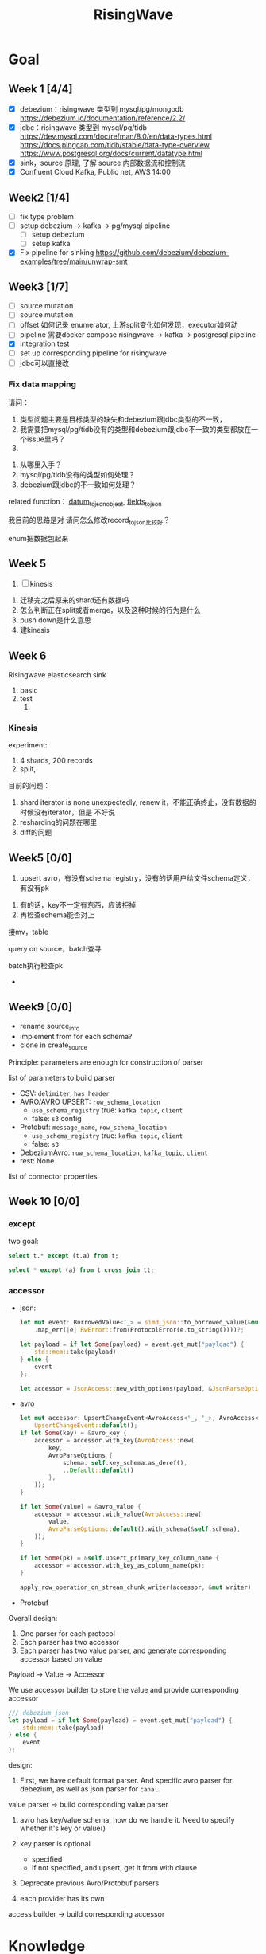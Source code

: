 #+title: RisingWave

* Goal
** Week 1 [4/4]
    * [X] debezium：risingwave 类型到 mysql/pg/mongodb https://debezium.io/documentation/reference/2.2/
    * [X] jdbc：risingwave 类型到 mysql/pg/tidb
        https://dev.mysql.com/doc/refman/8.0/en/data-types.html
        https://docs.pingcap.com/tidb/stable/data-type-overview
        https://www.postgresql.org/docs/current/datatype.html
    * [X] sink，source 原理, 了解 source 内部数据流和控制流
    * [X] Confluent Cloud Kafka, Public net, AWS 14:00
** Week2 [1/4]
    * [ ] fix type problem
    * [ ] setup debezium -> kafka -> pg/mysql pipeline
      * [ ] setup debezium
      * [ ] setup kafka
    * [X] Fix pipeline for sinking
        https://github.com/debezium/debezium-examples/tree/main/unwrap-smt
** Week3 [1/7]
    * [ ] source mutation
    * [ ] source mutation
    * [ ] offset 如何记录 enumerator, 上游split变化如何发现，executor如何动
    * [ ] pipeline 需要docker compose
      risingwave -> kafka -> postgresql pipeline
    * [X] integration test
    * [ ] set up corresponding pipeline for risingwave
    * [ ] jdbc可以直接改

*** Fix data mapping
    请问：
    1. 类型问题主要是目标类型的缺失和debezium跟jdbc类型的不一致，
    1. 我需要把mysql/pg/tidb没有的类型和debezium跟jdbc不一致的类型都放在一个issue里吗？
    2.


    3. 从哪里入手？
    4. mysql/pg/tidb没有的类型如何处理？
    5. debezium跟jdbc的不一致如何处理？


    related function：
    [[file:~/miscellaneous/risingwave/src/connector/src/sink/mod.rs::273][datum_to_json_object]],
    [[file:~/miscellaneous/risingwave/src/connector/src/sink/kafka.rs::441][fields_to_json]]

    我目前的思路是对
    请问怎么修改record_to_json比较好？

    enum把数据包起来
** Week 5
    1. [ ] kinesis



    1. 迁移完之后原来的shard还有数据吗
    2. 怎么判断正在split或者merge，以及这种时候的行为是什么
    3. push down是什么意思
    4. 建kinesis


** Week 6
    Risingwave elasticsearch sink
    1. basic
    2. test
       1.
*** Kinesis
    experiment:
    1. 4 shards, 200 records
    2. split,


    目前的问题：
    1. shard iterator is none unexpectedly, renew it，不能正确终止，没有数据的时候没有iterator，但是
       不好说
    2. resharding的问题在哪里
    3. diff的问题

** Week5 [0/0]
    1. upsert avro，有没有schema registry，没有的话用户给文件schema定义，有没有pk
2. 有的话，key不一定有东西，应该拒掉
3. 再检查schema能否对上

接mv，table

query on source，batch查寻

batch执行检查pk
    *
** Week9 [0/0]
    * rename source_info
    * implement from for each schema?
    * clone in create_source


    Principle: parameters are enough for construction of parser
**** list of parameters to build parser
    * CSV: ~delimiter~, ~has_header~
    * AVRO/AVRO UPSERT: ~row_schema_location~
      * ~use_schema_registry~ true:  ~kafka topic~, ~client~
      * false: ~s3~ config
    * Protobuf: ~message_name~, ~row_schema_location~
      * ~use_schema_registry~ true: ~kafka topic~, ~client~
      * false: ~s3~
    * DebeziumAvro: ~row_schema_location~, ~kafka_topic~, ~client~
    * rest: None


**** list of connector properties
** Week 10 [0/0]
*** except
    two goal:
    #+begin_src sql
select t.* except (t.a) from t;

select * except (a) from t cross join tt;
    #+end_src
*** accessor
    * json:
      #+begin_src rust
let mut event: BorrowedValue<'_> = simd_json::to_borrowed_value(&mut payload)
    .map_err(|e| RwError::from(ProtocolError(e.to_string())))?;

let payload = if let Some(payload) = event.get_mut("payload") {
    std::mem::take(payload)
} else {
    event
};

let accessor = JsonAccess::new_with_options(payload, &JsonParseOptions::DEBEZIUM);

      #+end_src

    * avro
      #+begin_src rust
let mut accessor: UpsertChangeEvent<AvroAccess<'_, '_>, AvroAccess<'_, '_>> =
    UpsertChangeEvent::default();
if let Some(key) = &avro_key {
    accessor = accessor.with_key(AvroAccess::new(
        key,
        AvroParseOptions {
            schema: self.key_schema.as_deref(),
            ..Default::default()
        },
    ));
}

if let Some(value) = &avro_value {
    accessor = accessor.with_value(AvroAccess::new(
        value,
        AvroParseOptions::default().with_schema(&self.schema),
    ));
}

if let Some(pk) = &self.upsert_primary_key_column_name {
    accessor = accessor.with_key_as_column_name(pk);
}

apply_row_operation_on_stream_chunk_writer(accessor, &mut writer)
      #+end_src

    * Protobuf


    Overall design:
    1. One parser for each protocol
    2. Each parser has two accessor
    3. Each parser has two value parser, and generate corresponding accessor based on value


    Payload -> Value -> Accessor

    We use accessor builder to store the value and provide corresponding accessor
    #+begin_src rust
/// debezium json
let payload = if let Some(payload) = event.get_mut("payload") {
    std::mem::take(payload)
} else {
    event
};
    #+end_src

    design:
    1. First, we have default format parser. And specific avro parser for debezium, as well as json
       parser for ~canal~.
    value parser -> build corresponding value parser
    1. avro has key/value schema, how do we handle it. Need to specify whether it's key or value()
    2. key parser is optional
       * specified
       * if not specified, and upsert, get it from with clause

    3. Deprecate previous Avro/Protobuf parsers

    4. each provider has its own

    access builder -> build corresponding accessor
* Knowledge
** Data types
    #+begin_src rust
pub struct StreamChunk {
    // TODO: Optimize using bitmap
    ops: Vec<Op>,
    pub(super) data: DataChunk,
}

pub struct DataChunk {
    columns: Vec<Column>,
    vis2: Vis,
}

pub struct Column {
    array: ArrayRef,
}

pub type ArrayRef = Arc<ArrayImpl>;

/// for column `v1`, [`ArrayRef`] will contain: [1,1,1]
/// | v1 | v2 |
/// |----|----|
/// | 1 |  a |
/// | 1 |  b |
/// | 1 |  c |
    #+end_src

    ~Timestamp~ is from ~chrono::NaiveDateTime~. ~{{date, time:{secs,frac}}}~

    therefore the data in risingwave is stored in column form

    ~Value~: valid JSON value
** Sink
    Three types of sink: ~KAFKA_SINK~, ~BLACKHOLE_SINK~, remote sink: ~jdbc~, ~file~, ~iceberg~
    #+begin_src rust
let sink_type = properties
    .get(CONNECTOR_TYPE_KEY)
    .ok_or_else(|| SinkError::Config(anyhow!("missing config: {}", CONNECTOR_TYPE_KEY)))?;
match sink_type.to_lowercase().as_str() {
    KAFKA_SINK => Ok(SinkConfig::Kafka(Box::new(KafkaConfig::from_hashmap(
        properties,
    )?))),
    BLACKHOLE_SINK => Ok(SinkConfig::BlackHole),
    _ => Ok(SinkConfig::Remote(RemoteConfig::from_hashmap(properties)?)),
}
    #+end_src
** Source
*** Summary
    1. When a source is defined, meta service will register its schema and broadcast to compute
       nodes. Compute node extracts properties from the frontend and builds corresponding components
       and stores them as ~SourceDesc~ in ~source_manager~ identified by table_id. Note that at this
       stage, the source instance is only built but not running.
    2. No ~SourceExecutor~ will be built until a subsequent materialized view is created.
       ~SourceExecutor~ fetches specific source instance from ~source_manager~ identified by table_id and
       holds a copy of it, and initializes the corresponding state store at this stage.
    3. When receiving a barrier, ~SourceExecutor~ will check whether it contains an ~SourceChangeSplit~
       mutation. If the partition assignment in the ~SourceChangeSplit~ mutation is different from the
       current situation, the SourceExecutor needs to rebuild the ConnectorSource and other
       underlying services based on the information in the mutation, then starts reading from the
       new split and offset.
    4. Whenever receiving a barrier, the state handler always takes a snapshot of the
       ConnectorSource then labels the snapshot with an epoch number. When an error occurs,
       SourceExecutor takes a specific state and applies it.


    1. Sources are controlled by ~SourceManager~.
    2. When you ~register_source~, you only create corresponding ~ConnectorSourceWorkerHandle~,  which
       contains split info, thread handler and meta info
    3. ~SourceExecutor~ is created when ~build_actors~, which is called while creating materialized view.
    4. ~SourceExecutor~'s ~stream~ data contains ~source_chunk_reader~ and ~barrier_stream~. Barrier for
       sync and ~source_chunk_reader~ is the actual data stream.
    5. ~source_chunk_reader~ comes from ~SourceDesc.ConnectorSource~'s ~stream_reader~, and
       ConnectorSource unites all connectors via SourceReader trait. Also, a parser is held here,
       which parses raw data to stream chunks according to column description. A ConnectorSource can
       handle multiple splits by spawning a new thread for each split. If the source is assigned no
       split, it will start a dummy reader whose next method never returns as a placeholder.
    6. ~SplitReader~ reads the actual data via ~into_stream~
    7. ~ConnectorSourceWorker~ have ~SplitEnumeratorImpl~. Enumerator periodically requests upstream to
       discover changes in splits, and in most cases the number of splits only increases. Managed by ~SourceManager~.


    1. source mutation
    2. source change
    3. mutation
    4. offset 如何记录 enumerator, 上游split变化如何发现，executor如何动
    5. pipeline 需要docker compose
    6. Integration test
    7. jdbc可以直接改


    Problems
    1. what does ~dispatcher~ do
    2. difference between meta's ~stream manager~  and stream's ~stream_manager~
       1. meta's stream manager is the client, stream's stream manager is the server
    3. How do we use ConnectorSourceWorker
    4. what is table fragment


    StreamingClusterInfo
    1. 节点分配均衡，数据怎么存的：数据在创建mv的时候用statetable存
       分配均衡靠一个scheduler，依靠fragment图，这个图来自前端，靠
    2. 恢复：
       * two kind of failure:
         1. fail in enumerator: 达到次数重启
         2. fail in stream
    3. assignment
    4. add mutation: create streaming job



    1. executor recovery，
    2.
*** Overview of overview
**** System start
    1. risingwave start
    2. compute node [[file:~/miscellaneous/risingwave/src/cmd_all/src/bin/risingwave.rs::56]["start"]]
    3. compute node begin to [[file:~/miscellaneous/risingwave/src/compute/src/lib.rs::199][serve]]
    4. [[file:~/miscellaneous/risingwave/src/compute/src/server.rs::81][compute_node_serve]]
       1. add
          [[file:~/miscellaneous/risingwave/src/compute/src/server.rs::370][StreamServiceServer]]
       2. rpc server start

    1. [[file:~/miscellaneous/risingwave/src/meta/src/rpc/server.rs::322][start_service_as_election_leader]]
    2. Source Manager [[file:~/miscellaneous/risingwave/src/meta/src/rpc/server.rs::421][starts]]

**** Create source
    1. [[file:~/miscellaneous/risingwave/src/meta/src/rpc/ddl_controller.rs::125][run_command]]
       1. [[file:~/miscellaneous/risingwave/src/meta/src/rpc/ddl_controller.rs::191][create_source]]
          1. [[file:~/miscellaneous/risingwave/src/meta/src/rpc/ddl_controller.rs::191][start_create_source_procesdure]]
          2. [[file:~/miscellaneous/risingwave/src/meta/src/rpc/ddl_controller.rs::196][register_source]]
             1. [[file:~/miscellaneous/risingwave/src/meta/src/stream/source_manager.rs::618][SourceManager::create_source_worker]]
                ConnectorSourceWorker begins to work in meta
          3. [[file:~/miscellaneous/risingwave/src/meta/src/rpc/ddl_controller.rs::204][finish_create_source_procesdure]]

**** Create materialized view
    1. front  end use
       [[file:~/miscellaneous/risingwave/src/frontend/src/handler/create_mv.rs::142][handle_create_mv]] -> which send ~CreateMaterializedViewRequest~  rpc, generate graph info
    2. [[file:~/miscellaneous/risingwave/src/meta/src/rpc/service/ddl_service.rs::254][DdlServiceImpl::create_materialized_view]], request has the graph info
    3. [[file:~/miscellaneous/risingwave/src/meta/src/rpc/ddl_controller.rs::138][run_command]], ~MaterializedView~ is one of ~StreamingJob~
    4. [[file:~/miscellaneous/risingwave/src/meta/src/rpc/ddl_controller.rs::246][DdlController::create_streaming_job]]
       1. [[file:~/miscellaneous/risingwave/src/meta/src/rpc/ddl_controller.rs::330][prepare_stream_job]]: make stream fragment graph
       2. [[file:~/miscellaneous/risingwave/src/meta/src/rpc/ddl_controller.rs::353][build_stream_job]]
          1. Resolve the upstream fragments, extend the fragment graph to a complete graph that
             contains all information needed for building the actor graph.
          2. Build the actor graph.
          3. Build the table fragments structure that will be persisted in the stream manager, and
             the context that contains all information needed for building the actors on the compute
             nodes.
          4. Mark creating tables, including internal tables and the table of the stream job.
       3. [[file:~/miscellaneous/risingwave/src/meta/src/stream/stream_manager.rs::207][GlobalStreamManager::create_streaming_job]]
          1. Broadcast the actor info based on the scheduling result in the context, build the
             hanging channels in upstream worker nodes.
          2. (optional) Get the split information of the ~StreamSource~ via source manager and patch
             actors.
          3. Notify related worker nodes to update and build the actors.
             [[file:~/miscellaneous/risingwave/src/meta/src/stream/stream_manager.rs::387][create_streaming_job_impl]]
             1. [[file:~/miscellaneous/risingwave/src/meta/src/stream/stream_manager.rs::320][build_actors]]
                1. Actors on each stream node will need to know where their upstream lies.
                   ~actor_info~ includes such information. It contains: actors in the current
                   create-streaming-job request; all upstream actors.
                2. We send RPC request in two stages:

                   The first stage does 2 things: broadcast actor
                   info, and send local actor ids to different WorkerNodes. Such that each
                   WorkerNode knows the overall actor allocation, but not actually builds it. We
                   initialize all channels in this stage.
                   [[file:~/miscellaneous/risingwave/src/meta/src/stream/stream_manager.rs::361][update_actors]]: register the actor info(e.g. type)

                   In the second stage, each [`WorkerNode`] builds local actors and connect them
                   with channels. Done by [[file:~/miscellaneous/risingwave/src/meta/src/stream/stream_manager.rs::377][build_actors]]
             2. [[file:~/miscellaneous/risingwave/src/meta/src/barrier/schedule.rs::229][BarrierScheduler::run_command]]
          4. Store related meta data.
    5. [[file:~/miscellaneous/risingwave/src/meta/src/manager/catalog/mod.rs::489][CatalogManager::create_view]]

       Now stream service in compute node receives the rpc ~BuildActorsRequest~,
       1. [[file:~/miscellaneous/risingwave/src/compute/src/rpc/service/stream_service.rs::62][StreamServiceImpl::build_actors]]
       2. [[file:~/miscellaneous/risingwave/src/stream/src/task/stream_manager.rs::600][LocalStreamManagerCore::build_actors]]
          1. [[file:~/miscellaneous/risingwave/src/stream/src/task/stream_manager.rs::470][create_nodes_inner]]
**** Split Change
    Summary:
    1. When we create a source, we will run the source enumerator in the background. It will fetch
       the split info at regular intervals.
    2. SourceManager will diff each source at regular intervals.
    3. If Split changes, wrap it into a command
    4. Global Barrier Scheduler push command into a queue
    5. Global Barrier Manager service runs in meta, and take scheduled barriers and send them. In
       this case, it will need to ~handle_new_barrier~ and send it via rpc.
    6. Each compute node has its stream service, which handles this rpc.It will send the barrier to
       target actor in info, actors are checked by [[file:~/miscellaneous/risingwave/src/meta/src/barrier/mod.rs::281][can_actor_send_or_collect]]
    7. Now our actor, a.k.a. ~SourceExecutor~ here, receives the barrier from stream, will do things
       according to the mutation info in barrier, in this case, ~apply_split_change~. It will build a
       new source reader based on ~SplitImpl~


    1. [[file:~/miscellaneous/risingwave/src/meta/src/stream/source_manager.rs::757][SourceManager::run]]
    2. [[file:~/miscellaneous/risingwave/src/meta/src/stream/source_manager.rs::742][SourceManager::tick]]
    3. [[file:~/miscellaneous/risingwave/src/meta/src/stream/source_manager.rs::243][SourceManagerCore::diff]]
    4. [[file:~/miscellaneous/risingwave/src/meta/src/barrier/schedule.rs::229][BarrierScheduler::run_command(SourceSplitAssignment)]]
       1. [[file:~/miscellaneous/risingwave/src/meta/src/barrier/schedule.rs::96][BarrierScheduler::push]]: now the command is sent by rpc, we need to wait now

          Global SourceManager creates a barrier and sends it to BarrierManager, which is achieved
          by a queue.
    5. [[file:~/miscellaneous/risingwave/src/meta/src/rpc/server.rs::322][start_service_as_election_leader]]
    6. [[file:~/miscellaneous/risingwave/src/meta/src/rpc/server.rs::569][GlobalBarrierManager::start]]
    7. [[file:~/miscellaneous/risingwave/src/meta/src/barrier/mod.rs::528][GlobalBarrierManager::run]]
       1. [[file:~/miscellaneous/risingwave/src/meta/src/barrier/mod.rs::1019][GlobalBarrierManager::handle_local_notification]]: handles ~SystemParamsChange~.
       2. [[file:~/miscellaneous/risingwave/src/meta/src/barrier/mod.rs::789][GlobalBarrierManager::handle_local_complete]]: Changes the state to ~Complete~, and try to
          commit all epoch that state is ~Complete~ in order. If commit is err, all nodes will be handled.
       3. [[file:~/miscellaneous/risingwave/src/meta/src/barrier/mod.rs::616][GlobalBarrierManager::handle_new_barrier]]: Handle the new barrier from the scheduled queue
          and inject it.
          1. [[file:~/miscellaneous/risingwave/src/meta/src/barrier/mod.rs::657][Notifier::notify_to_send]]: tell ~SourceManager~ we are handling the barrier? TODO
          2. [[file:~/miscellaneous/risingwave/src/meta/src/barrier/mod.rs::665][inject_barrier]]
             1. [[file:~/miscellaneous/risingwave/src/meta/src/barrier/mod.rs::692][inject_barrier_inner]]
                1. [[file:~/miscellaneous/risingwave/src/meta/src/barrier/command.rs::253][CommandContext::to_mutation]]
                2. send ~InjectBarrierRequest~ by ~StreamClient~
             2. [[file:~/miscellaneous/risingwave/src/meta/src/barrier/mod.rs::748][collect_barrier]]: Send barrier-complete-rpc and wait for responses from all compute
                nodes

        LocalStreamManager get the Barrier and broadcast it to all actors
    1. [[file:~/miscellaneous/risingwave/src/compute/src/rpc/service/stream_service.rs::133][StreamServiceImpl::inject_barrier]]
       1. [[file:~/miscellaneous/risingwave/src/stream/src/task/stream_manager.rs::221][LocalStreamManager::send_barrier]]


    1. [[file:~/miscellaneous/risingwave/src/stream/src/executor/actor.rs::162][Actor::run_consumer]]
       1. [[file:~/miscellaneous/risingwave/src/stream/src/executor/actor.rs::176][Box::pin(Box::new(self.consumer).execute())]]


    1. [[file:~/miscellaneous/risingwave/src/stream/src/executor/source/source_executor.rs::223][SourceExecutor::execute_with_stream_source]]
       1. [[file:~/miscellaneous/risingwave/src/stream/src/executor/source/source_executor.rs::311][while
          let Some(msg) = stream.next().await]]
       2.

**** Upstream changes

*** Source Manager
    [[file:~/miscellaneous/risingwave/src/meta/src/stream/source_manager.rs::48][Source]]
    #+begin_src rust
pub struct SourceManager<S: MetaStore> {
    pub(crate) paused: Mutex<()>,
    barrier_scheduler: BarrierScheduler<S>,
    core: Mutex<SourceManagerCore<S>>,
    connector_rpc_endpoint: Option<String>,
    metrics: Arc<MetaMetrics>,
}

pub struct SourceManagerCore<S: MetaStore> {
    fragment_manager: FragmentManagerRef<S>,

    /// Managed source loops
    managed_sources: HashMap<SourceId, ConnectorSourceWorkerHandle>,
    /// Fragments associated with each source
    source_fragments: HashMap<SourceId, BTreeSet<FragmentId>>,
    /// Revert index for source_fragments
    fragment_sources: HashMap<FragmentId, SourceId>,

    /// Splits assigned per actor
    actor_splits: HashMap<ActorId, Vec<SplitImpl>>,
}

impl<S> SourceManagerCore<S>
where
    S: MetaStore,
{
    async fn diff(&self) -> MetaResult<SplitAssignment> {}

}
    #+end_src
*** Source Executor
    ~stream_manager~
    [[file:~/miscellaneous/risingwave/src/stream/src/from_proto/mod.rs::120][create_executor]]
    How do we build source executor? Implement ~ExcutorBuilder~ trait for ~SourceExecutorBuilder~
    1. Four [[file:~/miscellaneous/risingwave/src/stream/src/from_proto/source.rs::35][ingredients]]:
       1. ~ExecutorParams~
          #+begin_src rust
pub struct ExecutorParams {
    pub env: StreamEnvironment,
    /// Indices of primary keys
    pub pk_indices: PkIndices,
    /// Executor id, unique across all actors.
    pub executor_id: u64,
    /// Operator id, unique for each operator in fragment.
    pub operator_id: u64,
    /// Information of the operator from plan node.
    pub op_info: String,
    /// The output schema of the executor.
    pub schema: Schema,
    /// The input executor.
    pub input: Vec<BoxedExecutor>,
    /// FragmentId of the actor
    pub fragment_id: FragmentId,
    /// Metrics
    pub executor_stats: Arc<StreamingMetrics>,
    /// Actor context
    pub actor_context: ActorContextRef,
    /// Vnodes owned by this executor. Represented in bitmap.
    pub vnode_bitmap: Option<Bitmap>,
}
          #+end_src
       2. ~SourceNode~
       3. ~impl StateStore~
       4. ~&mut LocalStreamManagerCore~
          #+begin_src rust
pub struct LocalStreamManagerCore {
    /// Runtime for the streaming actors.
    runtime: BackgroundShutdownRuntime,
    /// Each processor runs in a future. Upon receiving a `Terminate` message, they will exit.
    /// `handles` store join handles of these futures, and therefore we could wait their
    /// termination.
    handles: HashMap<ActorId, ActorHandle>,
    pub(crate) context: Arc<SharedContext>,
    /// Stores all actor information, taken after actor built.
    actors: HashMap<ActorId, stream_plan::StreamActor>,
    /// Stores all actor tokio runtime monitoring tasks.
    actor_monitor_tasks: HashMap<ActorId, ActorHandle>,
    /// The state store implement
    state_store: StateStoreImpl,
    /// Metrics of the stream manager
    pub(crate) streaming_metrics: Arc<StreamingMetrics>,
    /// Config of streaming engine
    pub(crate) config: StreamingConfig,
    /// Manages the await-trees of all actors.
    await_tree_reg: Option<await_tree::Registry<ActorId>>,
    /// Watermark epoch number.
    watermark_epoch: AtomicU64Ref,
    total_mem_val: Arc<TrAdder<i64>>,
}
          #+end_src
    2. Build ~StreamSourceCore~:
       1. ~source_id~
       2. ~source_name~
       3. ~column_ids~
       4. ~source_desc_builder~
       5. ~state_table_handler~
    3. Then we build executor based on whether we are sourcing from fs:
       1. ~FsSourceExecutor~
       2. ~SourceExecutor~
    Now we build ~SourceExecutor~ by ~SourceExecutor::new~
    1.




    [[file:~/miscellaneous/risingwave/src/stream/src/task/stream_manager.rs::379][LocalStreamManagerCore]]'s
    [[file:~/miscellaneous/risingwave/src/stream/src/task/stream_manager.rs::470][create_nodes_inner]] creates [[file:~/miscellaneous/risingwave/src/stream/src/executor/mod.rs::150][BoxedExecutor]].
    #+begin_src rust
/// `LocalStreamManager` manages all stream executors in this project.
pub struct LocalStreamManager {
    core: Mutex<LocalStreamManagerCore>,

    // Maintain a copy of the core to reduce async locks
    state_store: StateStoreImpl,
    context: Arc<SharedContext>,
    streaming_metrics: Arc<StreamingMetrics>,

    total_mem_val: Arc<TrAdder<i64>>,
}

impl LocalStreamManagerCore {
    async fn create_nodes_inner(
        &mut self,
        fragment_id: FragmentId,
        node: &stream_plan::StreamNode,
        input_pos: usize,
        env: StreamEnvironment,
        store: impl StateStore,
        actor_context: &ActorContextRef,
        vnode_bitmap: Option<Bitmap>,
        has_stateful: bool,
        subtasks: &mut Vec<SubtaskHandle>,
    ) -> StreamResult<BoxedExecutor> {
        let executor = create_executor(executor_params, self, node, store).await?;
    }
}
    #+end_src

    [[file:~/miscellaneous/risingwave/src/stream/src/from_proto/mod.rs::122][create_executor]] create executor based on type.

    ~SourceExecutorBuilder~ builds ~BoxedExecutor~ based on if it's s3.

    [[file:~/miscellaneous/risingwave/src/stream/src/executor/source/source_executor.rs::38][Source]]
    #+begin_src rust
pub struct SourceExecutor<S: StateStore> {
    ctx: ActorContextRef,

    identity: String,

    schema: Schema,

    pk_indices: PkIndices,

    /// Streaming source  for external
    stream_source_core: Option<StreamSourceCore<S>>,

    /// Metrics for monitor.
    metrics: Arc<StreamingMetrics>,

    /// Receiver of barrier channel.
    barrier_receiver: Option<UnboundedReceiver<Barrier>>,

    /// Expected barrier latency.
    expected_barrier_latency_ms: u64,
}

impl<S: StateStore> Executor for SourceExecutor<S> {
    fn execute(self: Box<Self>) -> BoxedMessageStream {
        if self.stream_source_core.is_some() {
            self.execute_with_stream_source().boxed()
        } else {
            self.execute_without_stream_source().boxed()
        }
    }
}

impl<S: StateStore> SourceExecutor<S> {
    async fn build_stream_source_reader(
        &self,
        source_desc: &SourceDesc,
        state: ConnectorState,
    ) -> StreamExecutorResult<BoxSourceWithStateStream> {
        source_desc.source.steam_reader -> SplitReaderImpl::create()
    }

    /// A source executor with a stream source receives:
    /// 1. Barrier messages
    /// 2. Data from external source
    /// and acts accordingly.
    #[try_stream(ok = Message, error = StreamExecutorError)]
    async fn execute_with_stream_source(mut self) {
        //...
        let source_chunk_reader = self
            .build_stream_source_reader(&source_desc, recover_state)
            .instrument_await("source_build_reader")
            .await?;
        let barrier_stream = barrier_to_message_stream(barrier_receiver).boxed();
        let mut stream = StreamReaderWithPause::<true>::new(barrier_stream, source_chunk_reader);
        //...
        while let Some(msg) = stream.next().await {
            match msg? {
                // This branch will be preferred.
                Either::Left(msg) => match &msg {
                    Message::Barrier(barrier) => {
                    }
                    _ => {
                        // For the source executor, the message we receive from this arm should
                        // always be barrier message.
                        unreachable!();
                    }
                },
                Either::Right(StreamChunkWithState {
                    chunk,
                    split_offset_mapping,
                }) => {
                }
            }
        }
    }
}
    #+end_src
*** ConnectorSource

    [[file:~/miscellaneous/risingwave/src/source/src/connector_source.rs::32][Source]]
    #+begin_src rust
pub struct SourceDesc {
    pub source: ConnectorSource,
    pub format: SourceFormat,
    pub columns: Vec<SourceColumnDesc>,
    pub metrics: Arc<SourceMetrics>,
}

impl ConnectorSource {
    // generate the stream based on the desc
    pub async fn stream_reader(
        &self,
        splits: ConnectorState,
        column_ids: Vec<ColumnId>,
        source_ctx: Arc<SourceContext>,
    ) -> Result<BoxSourceWithStateStream> {
        // params..
        let readers = try_join_all(to_reader_splits.into_iter().map(|state| {
            // params..
            async move {
            // params..
                SplitReaderImpl::create(props, state, parser_config, source_ctx, data_gen_columns)
                    .await
            }
        }
        Ok(select_all(readers.into_iter().map(|r| r.into_stream())).boxed())
    }
}
    #+end_src
    #+begin_quote
    ConnectorSource unites all connectors via SourceReader trait. Also, a parser is held here, which
    parses raw data to stream chunks according to column description. A ConnectorSource can handle
    multiple splits by spawning a new thread for each split. If the source is assigned no split, it
    will start a dummy reader whose next method never returns as a placeholder.
    #+end_quote

    ~stream_reader~ builds split readers based on ~ConnectorState~.
    #+begin_src rust
/// [`ConnectorState`] maintains the consuming splits' info. In specific split readers,
/// `ConnectorState` cannot be [`None`] and contains one(for mq split readers) or many(for fs
/// split readers) [`SplitImpl`]. If no split is assigned to source executor, `ConnectorState` is
/// [`None`] and [`DummySplitReader`] is up instead of other split readers.
pub type ConnectorState = Option<Vec<SplitImpl>>;
    #+end_src
    ~SplitImpl~ contains the info for specific split.

    raw_data -> [parser  -> stream chunks ->
*** Connectors
    #+begin_quote
    Connector serves as an interface to upstream data pipeline, including the message queue and file
    system. In the current design, it can only have a limited concurrency. One connector instance
    only reads from one split from the upstream. For example, if upstream is a Kafka and it has
    three partitions so, in RisingWave, there should be three connectors.
    #+end_quote

    All connectors need to implement the following trait and it exposes two methods to the upper
    layer.
    [[file:~/miscellaneous/risingwave/src/connector/src/source/base.rs::191][Source]]
    #+begin_src rust
pub trait SplitReader: Sized {
    type Properties;

    async fn new(
        properties: Self::Properties,
        state: Vec<SplitImpl>,
        parser_config: ParserConfig,
        source_ctx: SourceContextRef,
        columns: Option<Vec<Column>>,
    ) -> Result<Self>;

    fn into_stream(self) -> BoxSourceWithStateStream;
}
    #+end_src
    ~into_stream -> into_chunk_stream -> into_data_stream~

    ~into_chunk_stream~ is implemented by [[file:~/miscellaneous/risingwave/src/connector/src/macros.rs::257][macro]].

    ~BoxSourceWithStateStream~ is a wrapper of ~StreamChunk~ and split info.

    #+begin_quote
    Enumerator periodically requests upstream to discover changes in splits, and in most cases the
    number of splits only increases. The enumerator is a separate task that runs on the meta. If the
    upstream split changes, the enumerator notifies the connector by means of config change to
    change the subscription relationship.
    #+end_quote
    [[file:~/miscellaneous/risingwave/src/connector/src/source/base.rs::75][Source]]
    #+begin_src rust
/// [`SplitEnumerator`] fetches the split metadata from the external source service.
/// NOTE: It runs in the meta server, so probably it should be moved to the `meta` crate.
pub trait SplitEnumerator: Sized {
    type Split: SplitMetaData + Send + Sync;
    type Properties;

    async fn new(properties: Self::Properties) -> Result<Self>;
    async fn list_splits(&mut self) -> Result<Vec<Self::Split>>;
}
    #+end_src

*** Difference from the documentation
    1. ~SplitReader~ doesn't use ~next~ now but use ~into_stream~.
    2. ~assign_split~ is now ~Mutation::SourceChangeSpit~
    3. ~SourceManager~ no longer manages ~SourceDesc~, which is created when executing ~SourceExecutor~
*** Kafka example
    ~rdkafka~ -> message -> ~kafkaSplitReader~
    #+begin_src rust
pub struct KafkaSplitReader {
    consumer: StreamConsumer<PrivateLinkConsumerContext>,
    start_offset: Option<i64>,
    stop_offset: Option<i64>,
    bytes_per_second: usize,
    max_num_messages: usize,
    enable_upsert: bool,

    split_id: SplitId,
    parser_config: ParserConfig,
    source_ctx: SourceContextRef,
}
    #+end_src
** Datatype mapping


    #+begin_src rust
pub struct Field {
    pub data_type: DataType,
    pub name: String,
    /// For STRUCT type.
    pub sub_fields: Vec<Field>,
    /// The user-defined type's name, when the type is created from a protobuf schema file,
    /// this field will store the message name.
    pub type_name: String,
}
    #+end_src
    1. ~jdbc~ is part of remote sink, it only supports ~Int16, Int32, Int64, Float32, Float64,
       Boolean, Decimal, Timestamp and Varchar~.
       1. for ~Json~, each row is converted to a map ~Field name -> Json of value~, and then the map is
          serialized and pushed to ~row_ops~, therefore there is no type info?
       2. for ~streamchunk~, the message is simply serialized and encoded, there is no type cast
    2. for ~KAFKA_SINK~, we can set it to have type ~debezium~, which will output change data capture
       (CDC) log in Debezium format.
       1. schema is converted by ~schema_to_json~
       2. record is converted by ~record_to_json~
       3. the question is: how is schema and record aligned


    summary:
    1. risingwave有三种sink，kafka,blackhole和remote，debezium属于kafka sink，jdbc属于remote sink。
    2. 对于jdbc，它支持有限的risingwave类型，调用record_to_json将转换成 Field string到值的映射，然后序列化到json
    3. 对于debezium，它不但用record_to_json转换值，同时使用
       schema_to_json转换schema


    Current goal:
    1. format of debezium
    2. who uses the sinked data

    我有三个问题：
    1. 对于debezium，因为我们是将数据转换成debezium的格式输出到kafka，因此数据格式应该跟debezium文档
       一致；对于jdbc，我们需要将数据转换成mysql/pg/tidb支持的格式，因此需要跟它们各自的文档一致。请
       问我的理解正确吗？
    2. 对于debezium，在fields_to_json里，Timestamptz的目标类型是string，但是在datum_to_json_object中，Timestamptz保
       持了int64的值，这符合预期吗？
    3. 目前sink到jdbc是不是不支持date,time，是不是以后会支持？



    1. 目前在datum_to_json_object中，
       #+begin_src rust
(DataType::Time, ScalarRefImpl::Time(v)) => {
    // todo: just ignore the nanos part to avoid leap second complex
    json!(v.0.num_seconds_from_midnight() as i64 * 1000)
}
(DataType::Date, ScalarRefImpl::Date(v)) => {
    json!(v.0.num_days_from_ce())
}
(DataType::Timestamp, ScalarRefImpl::Timestamp(v)) => {
    json!(v.0.timestamp_millis())
}
(DataType::Bytea, ScalarRefImpl::Bytea(v)) => {
    json!(hex::encode(v))
}
// P<years>Y<months>M<days>DT<hours>H<minutes>M<seconds>S
(DataType::Interval, ScalarRefImpl::Interval(v)) => {
    json!(v.as_iso_8601())
       #+end_src
       参考的是debezium，并不适合jdbc?
       1. date, 根据文档应该是从unix epoch开始算，目前是从ce开始算


    create different object
    #+begin_src rust
let list_value = datum_to_json_object(
    &Field {
        data_type: DataType::List { datatype: Box::new(DataType::Int32) },
        ..mock_field.clone()
    },
    Some(
        ScalarImpl::List(ListValue::new(vec![
            Some(4i32.to_scalar_value()),
            Some(5i32.to_scalar_value()),
        ])).as_scalar_ref_impl()
    )).unwrap();
println!("List: {}", list_value);

let decimal_value = datum_to_json_object(
    &Field {
        data_type: DataType::Decimal,
        ..mock_field.clone()
    },
    Some(
        ScalarImpl::Decimal(Decimal::Normalized("123.4".parse().unwrap()))
            .as_scalar_ref_impl(),
    ),
).unwrap();
println!("Decimal: {}", decimal_value);

    #+end_src

** Storage
*** Readings
    * [[https://www.notion.so/risingwave-labs/A-Summary-on-Compaction-Strategy-3316b8d507204be48fe5b41868cd0e8f?pvs=4][Summary on Compaction Strategy]]
    *



    RFCs:
    * [[https://www.notion.so/risingwave-labs/RFC-Serverless-Compaction-9684770e2a6948fe86ad51453bec06c2?pvs=4][Serverless Compaction]]
* Miscellaneous
** Confluent
    #+begin_src json
# Required connection configs for Kafka producer, consumer, and admin
bootstrap.servers=pkc-ymrq7.us-east-2.aws.confluent.cloud:9092
security.protocol=SASL_SSL
sasl.mechanisms=PLAIN
sasl.username=7O7BEZWKLJZMBEXX
sasl.password=/4zj0y5zKmEqbapzC5YaXu5aSBvtLbfrV+wETS4Vk7pCuniE7xzKjqHnBQrTuzST

# Best practice for higher availability in librdkafka clients prior to 1.7
session.timeout.ms=45000
    #+end_src

    #+begin_src sql
CREATE TABLE s (
    ordertime timestamp,
    orderid int,
    itemid varchar,
    orderunits double,
    address STRUCT < city varchar,
    state varchar,
    zipcode int >
) WITH (
    connector = 'kafka',
    topic = 'topic1',
    properties.bootstrap.server = 'pkc-ymrq7.us-east-2.aws.confluent.cloud:9092',
    scan.startup.mode = 'earliest',
    properties.sasl.mechanism = 'PLAIN',
    properties.security.protocol = 'SASL_SSL',
    properties.sasl.username = '7O7BEZWKLJZMBEXX',
    properties.sasl.password = '/4zj0y5zKmEqbapzC5YaXu5aSBvtLbfrV+wETS4Vk7pCuniE7xzKjqHnBQrTuzST'
) ROW FORMAT JSON;


create source s with (
  connector = 'kafka',
    topic = 'topic1',
    properties.bootstrap.server = 'pkc-ymrq7.us-east-2.aws.confluent.cloud:9092',
    scan.startup.mode = 'earliest',
    properties.sasl.mechanism = 'PLAIN',
    properties.security.protocol = 'SASL_SSL',
    properties.sasl.username = '7O7BEZWKLJZMBEXX',
    properties.sasl.password = '/4zj0y5zKmEqbapzC5YaXu5aSBvtLbfrV+wETS4Vk7pCuniE7xzKjqHnBQrTuzST'
) row format json;

SELECT * FROM s
WHERE _rw_kafka_timestamp > now() - interval '10 s';
    #+end_src
